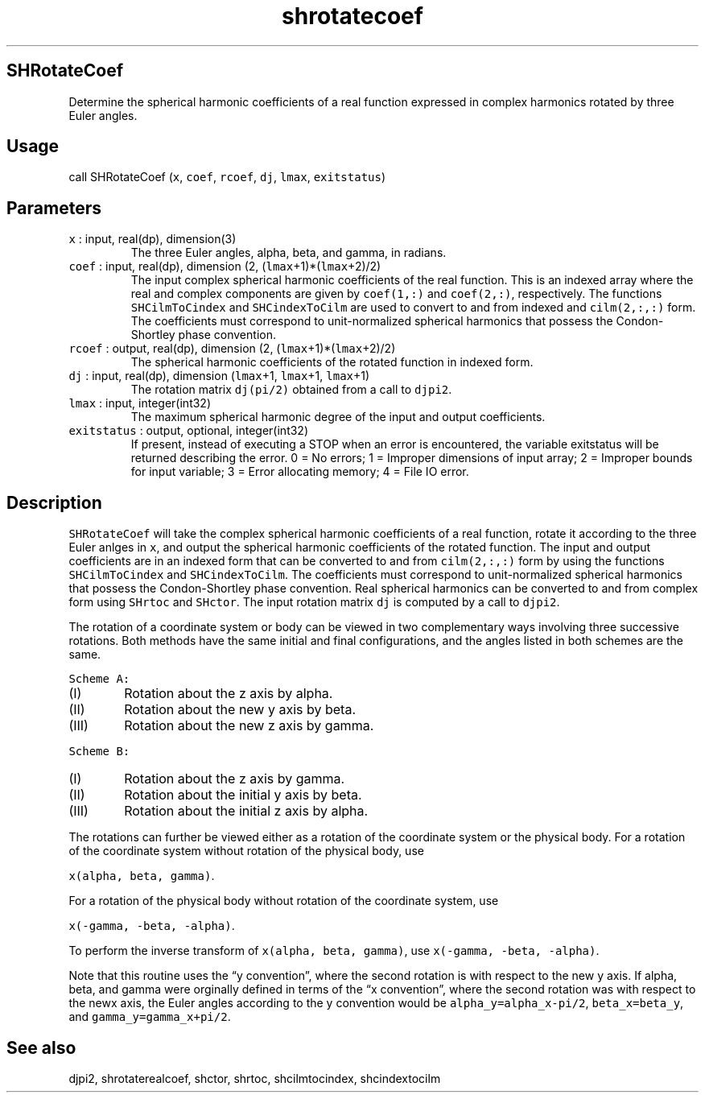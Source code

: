 .\" Automatically generated by Pandoc 2.19.2
.\"
.\" Define V font for inline verbatim, using C font in formats
.\" that render this, and otherwise B font.
.ie "\f[CB]x\f[]"x" \{\
. ftr V B
. ftr VI BI
. ftr VB B
. ftr VBI BI
.\}
.el \{\
. ftr V CR
. ftr VI CI
. ftr VB CB
. ftr VBI CBI
.\}
.TH "shrotatecoef" "1" "2021-02-15" "Fortran 95" "SHTOOLS 4.10"
.hy
.SH SHRotateCoef
.PP
Determine the spherical harmonic coefficients of a real function
expressed in complex harmonics rotated by three Euler angles.
.SH Usage
.PP
call SHRotateCoef (\f[V]x\f[R], \f[V]coef\f[R], \f[V]rcoef\f[R],
\f[V]dj\f[R], \f[V]lmax\f[R], \f[V]exitstatus\f[R])
.SH Parameters
.TP
\f[V]x\f[R] : input, real(dp), dimension(3)
The three Euler angles, alpha, beta, and gamma, in radians.
.TP
\f[V]coef\f[R] : input, real(dp), dimension (2, (\f[V]lmax\f[R]+1)*(\f[V]lmax\f[R]+2)/2)
The input complex spherical harmonic coefficients of the real function.
This is an indexed array where the real and complex components are given
by \f[V]coef(1,:)\f[R] and \f[V]coef(2,:)\f[R], respectively.
The functions \f[V]SHCilmToCindex\f[R] and \f[V]SHCindexToCilm\f[R] are
used to convert to and from indexed and \f[V]cilm(2,:,:)\f[R] form.
The coefficients must correspond to unit-normalized spherical harmonics
that possess the Condon-Shortley phase convention.
.TP
\f[V]rcoef\f[R] : output, real(dp), dimension (2, (\f[V]lmax\f[R]+1)*(\f[V]lmax\f[R]+2)/2)
The spherical harmonic coefficients of the rotated function in indexed
form.
.TP
\f[V]dj\f[R] : input, real(dp), dimension (\f[V]lmax\f[R]+1, \f[V]lmax\f[R]+1, \f[V]lmax\f[R]+1)
The rotation matrix \f[V]dj(pi/2)\f[R] obtained from a call to
\f[V]djpi2\f[R].
.TP
\f[V]lmax\f[R] : input, integer(int32)
The maximum spherical harmonic degree of the input and output
coefficients.
.TP
\f[V]exitstatus\f[R] : output, optional, integer(int32)
If present, instead of executing a STOP when an error is encountered,
the variable exitstatus will be returned describing the error.
0 = No errors; 1 = Improper dimensions of input array; 2 = Improper
bounds for input variable; 3 = Error allocating memory; 4 = File IO
error.
.SH Description
.PP
\f[V]SHRotateCoef\f[R] will take the complex spherical harmonic
coefficients of a real function, rotate it according to the three Euler
anlges in \f[V]x\f[R], and output the spherical harmonic coefficients of
the rotated function.
The input and output coefficients are in an indexed form that can be
converted to and from \f[V]cilm(2,:,:)\f[R] form by using the functions
\f[V]SHCilmToCindex\f[R] and \f[V]SHCindexToCilm\f[R].
The coefficients must correspond to unit-normalized spherical harmonics
that possess the Condon-Shortley phase convention.
Real spherical harmonics can be converted to and from complex form using
\f[V]SHrtoc\f[R] and \f[V]SHctor\f[R].
The input rotation matrix \f[V]dj\f[R] is computed by a call to
\f[V]djpi2\f[R].
.PP
The rotation of a coordinate system or body can be viewed in two
complementary ways involving three successive rotations.
Both methods have the same initial and final configurations, and the
angles listed in both schemes are the same.
.PP
\f[V]Scheme A:\f[R]
.IP "  (I)" 6
Rotation about the z axis by alpha.
.IP " (II)" 6
Rotation about the new y axis by beta.
.IP "(III)" 6
Rotation about the new z axis by gamma.
.PP
\f[V]Scheme B:\f[R]
.IP "  (I)" 6
Rotation about the z axis by gamma.
.IP " (II)" 6
Rotation about the initial y axis by beta.
.IP "(III)" 6
Rotation about the initial z axis by alpha.
.PP
The rotations can further be viewed either as a rotation of the
coordinate system or the physical body.
For a rotation of the coordinate system without rotation of the physical
body, use
.PP
\f[V]x(alpha, beta, gamma)\f[R].
.PP
For a rotation of the physical body without rotation of the coordinate
system, use
.PP
\f[V]x(-gamma, -beta, -alpha)\f[R].
.PP
To perform the inverse transform of \f[V]x(alpha, beta, gamma)\f[R], use
\f[V]x(-gamma, -beta, -alpha)\f[R].
.PP
Note that this routine uses the \[lq]y convention\[rq], where the second
rotation is with respect to the new y axis.
If alpha, beta, and gamma were orginally defined in terms of the \[lq]x
convention\[rq], where the second rotation was with respect to the newx
axis, the Euler angles according to the y convention would be
\f[V]alpha_y=alpha_x-pi/2\f[R], \f[V]beta_x=beta_y\f[R], and
\f[V]gamma_y=gamma_x+pi/2\f[R].
.SH See also
.PP
djpi2, shrotaterealcoef, shctor, shrtoc, shcilmtocindex, shcindextocilm

